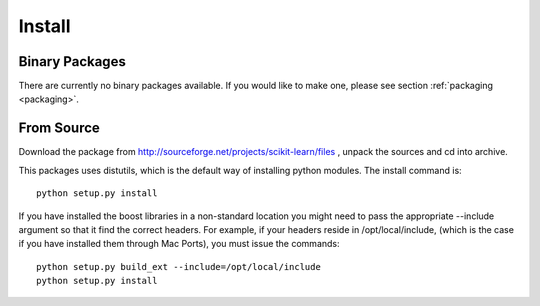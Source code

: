 Install
=======

Binary Packages
---------------

There are currently no binary packages available. If you would like to
make one, please see section :ref:`packaging <packaging>`.


From Source
-----------

Download the package from http://sourceforge.net/projects/scikit-learn/files
, unpack the sources and cd into archive.

This packages uses distutils, which is the default way of installing
python modules. The install command is::

  python setup.py install

If you have installed the boost libraries in a non-standard location
you might need to pass the appropriate --include argument so that it
find the correct headers. For example, if your headers reside in
/opt/local/include, (which is the case if you have installed them
through Mac Ports), you must issue the commands::

  python setup.py build_ext --include=/opt/local/include
  python setup.py install
